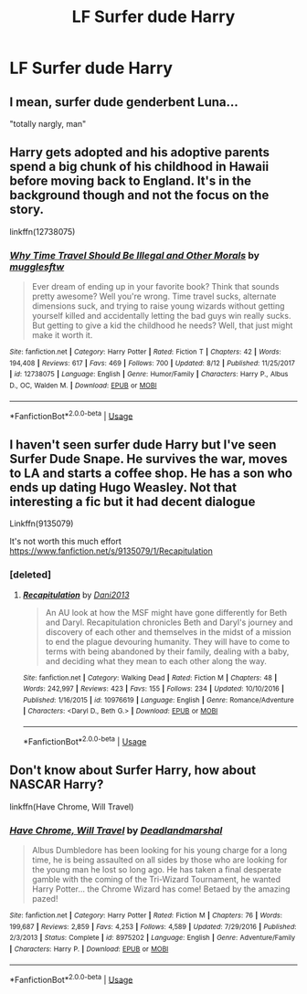 #+TITLE: LF Surfer dude Harry

* LF Surfer dude Harry
:PROPERTIES:
:Author: inthebeam
:Score: 7
:DateUnix: 1535043141.0
:DateShort: 2018-Aug-23
:FlairText: Request
:END:

** I mean, surfer dude genderbent Luna...

"totally nargly, man"
:PROPERTIES:
:Author: PixelKind
:Score: 5
:DateUnix: 1535064417.0
:DateShort: 2018-Aug-24
:END:


** Harry gets adopted and his adoptive parents spend a big chunk of his childhood in Hawaii before moving back to England. It's in the background though and not the focus on the story.

linkffn(12738075)
:PROPERTIES:
:Author: ashez2ashes
:Score: 4
:DateUnix: 1535055663.0
:DateShort: 2018-Aug-24
:END:

*** [[https://www.fanfiction.net/s/12738075/1/][*/Why Time Travel Should Be Illegal and Other Morals/*]] by [[https://www.fanfiction.net/u/4497458/mugglesftw][/mugglesftw/]]

#+begin_quote
  Ever dream of ending up in your favorite book? Think that sounds pretty awesome? Well you're wrong. Time travel sucks, alternate dimensions suck, and trying to raise young wizards without getting yourself killed and accidentally letting the bad guys win really sucks. But getting to give a kid the childhood he needs? Well, that just might make it worth it.
#+end_quote

^{/Site/:} ^{fanfiction.net} ^{*|*} ^{/Category/:} ^{Harry} ^{Potter} ^{*|*} ^{/Rated/:} ^{Fiction} ^{T} ^{*|*} ^{/Chapters/:} ^{42} ^{*|*} ^{/Words/:} ^{194,408} ^{*|*} ^{/Reviews/:} ^{617} ^{*|*} ^{/Favs/:} ^{469} ^{*|*} ^{/Follows/:} ^{700} ^{*|*} ^{/Updated/:} ^{8/12} ^{*|*} ^{/Published/:} ^{11/25/2017} ^{*|*} ^{/id/:} ^{12738075} ^{*|*} ^{/Language/:} ^{English} ^{*|*} ^{/Genre/:} ^{Humor/Family} ^{*|*} ^{/Characters/:} ^{Harry} ^{P.,} ^{Albus} ^{D.,} ^{OC,} ^{Walden} ^{M.} ^{*|*} ^{/Download/:} ^{[[http://www.ff2ebook.com/old/ffn-bot/index.php?id=12738075&source=ff&filetype=epub][EPUB]]} ^{or} ^{[[http://www.ff2ebook.com/old/ffn-bot/index.php?id=12738075&source=ff&filetype=mobi][MOBI]]}

--------------

*FanfictionBot*^{2.0.0-beta} | [[https://github.com/tusing/reddit-ffn-bot/wiki/Usage][Usage]]
:PROPERTIES:
:Author: FanfictionBot
:Score: 1
:DateUnix: 1535055674.0
:DateShort: 2018-Aug-24
:END:


** I haven't seen surfer dude Harry but I've seen Surfer Dude Snape. He survives the war, moves to LA and starts a coffee shop. He has a son who ends up dating Hugo Weasley. Not that interesting a fic but it had decent dialogue

Linkffn(9135079)

It's not worth this much effort [[https://www.fanfiction.net/s/9135079/1/Recapitulation]]
:PROPERTIES:
:Author: Redhotlipstik
:Score: 3
:DateUnix: 1535044326.0
:DateShort: 2018-Aug-23
:END:

*** [deleted]
:PROPERTIES:
:Score: 1
:DateUnix: 1535045196.0
:DateShort: 2018-Aug-23
:END:

**** [[https://www.fanfiction.net/s/10976619/1/][*/Recapitulation/*]] by [[https://www.fanfiction.net/u/6408303/Dani2013][/Dani2013/]]

#+begin_quote
  An AU look at how the MSF might have gone differently for Beth and Daryl. Recapitulation chronicles Beth and Daryl's journey and discovery of each other and themselves in the midst of a mission to end the plague devouring humanity. They will have to come to terms with being abandoned by their family, dealing with a baby, and deciding what they mean to each other along the way.
#+end_quote

^{/Site/:} ^{fanfiction.net} ^{*|*} ^{/Category/:} ^{Walking} ^{Dead} ^{*|*} ^{/Rated/:} ^{Fiction} ^{M} ^{*|*} ^{/Chapters/:} ^{48} ^{*|*} ^{/Words/:} ^{242,997} ^{*|*} ^{/Reviews/:} ^{423} ^{*|*} ^{/Favs/:} ^{155} ^{*|*} ^{/Follows/:} ^{234} ^{*|*} ^{/Updated/:} ^{10/10/2016} ^{*|*} ^{/Published/:} ^{1/16/2015} ^{*|*} ^{/id/:} ^{10976619} ^{*|*} ^{/Language/:} ^{English} ^{*|*} ^{/Genre/:} ^{Romance/Adventure} ^{*|*} ^{/Characters/:} ^{<Daryl} ^{D.,} ^{Beth} ^{G.>} ^{*|*} ^{/Download/:} ^{[[http://www.ff2ebook.com/old/ffn-bot/index.php?id=10976619&source=ff&filetype=epub][EPUB]]} ^{or} ^{[[http://www.ff2ebook.com/old/ffn-bot/index.php?id=10976619&source=ff&filetype=mobi][MOBI]]}

--------------

*FanfictionBot*^{2.0.0-beta} | [[https://github.com/tusing/reddit-ffn-bot/wiki/Usage][Usage]]
:PROPERTIES:
:Author: FanfictionBot
:Score: 0
:DateUnix: 1535048155.0
:DateShort: 2018-Aug-23
:END:


** Don't know about Surfer Harry, how about NASCAR Harry?

linkffn(Have Chrome, Will Travel)
:PROPERTIES:
:Author: AevnNoram
:Score: 2
:DateUnix: 1535045663.0
:DateShort: 2018-Aug-23
:END:

*** [[https://www.fanfiction.net/s/8975202/1/][*/Have Chrome, Will Travel/*]] by [[https://www.fanfiction.net/u/3868178/Deadlandmarshal][/Deadlandmarshal/]]

#+begin_quote
  Albus Dumbledore has been looking for his young charge for a long time, he is being assaulted on all sides by those who are looking for the young man he lost so long ago. He has taken a final desperate gamble with the coming of the Tri-Wizard Tournament, he wanted Harry Potter... the Chrome Wizard has come! Betaed by the amazing pazed!
#+end_quote

^{/Site/:} ^{fanfiction.net} ^{*|*} ^{/Category/:} ^{Harry} ^{Potter} ^{*|*} ^{/Rated/:} ^{Fiction} ^{M} ^{*|*} ^{/Chapters/:} ^{76} ^{*|*} ^{/Words/:} ^{199,687} ^{*|*} ^{/Reviews/:} ^{2,859} ^{*|*} ^{/Favs/:} ^{4,253} ^{*|*} ^{/Follows/:} ^{4,589} ^{*|*} ^{/Updated/:} ^{7/29/2016} ^{*|*} ^{/Published/:} ^{2/3/2013} ^{*|*} ^{/Status/:} ^{Complete} ^{*|*} ^{/id/:} ^{8975202} ^{*|*} ^{/Language/:} ^{English} ^{*|*} ^{/Genre/:} ^{Adventure/Family} ^{*|*} ^{/Characters/:} ^{Harry} ^{P.} ^{*|*} ^{/Download/:} ^{[[http://www.ff2ebook.com/old/ffn-bot/index.php?id=8975202&source=ff&filetype=epub][EPUB]]} ^{or} ^{[[http://www.ff2ebook.com/old/ffn-bot/index.php?id=8975202&source=ff&filetype=mobi][MOBI]]}

--------------

*FanfictionBot*^{2.0.0-beta} | [[https://github.com/tusing/reddit-ffn-bot/wiki/Usage][Usage]]
:PROPERTIES:
:Author: FanfictionBot
:Score: 2
:DateUnix: 1535045678.0
:DateShort: 2018-Aug-23
:END:
